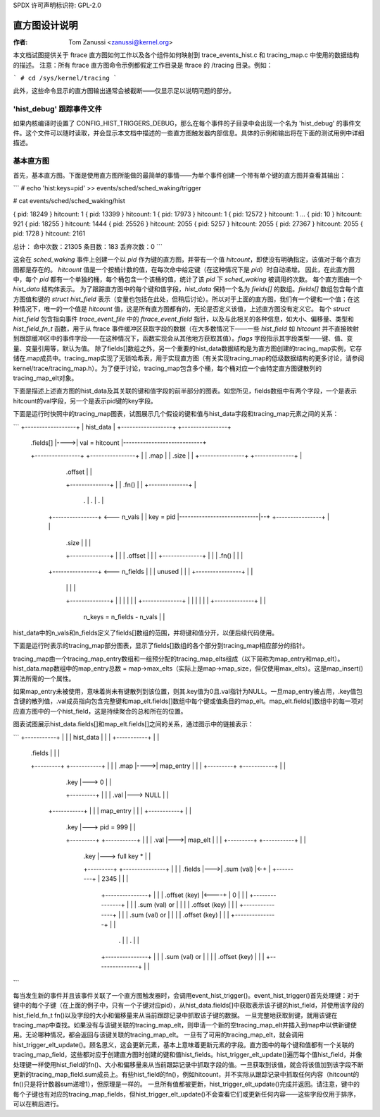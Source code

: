 SPDX 许可声明标识符: GPL-2.0

======================
直方图设计说明
======================

:作者: Tom Zanussi <zanussi@kernel.org>

本文档试图提供关于 ftrace 直方图如何工作以及各个组件如何映射到 trace_events_hist.c 和 tracing_map.c 中使用的数据结构的描述。
注意：所有 ftrace 直方图命令示例都假定工作目录是 ftrace 的 /tracing 目录。例如：

```
# cd /sys/kernel/tracing
```

此外，这些命令显示的直方图输出通常会被截断——仅显示足以说明问题的部分。

'hist_debug' 跟踪事件文件
==============================

如果内核编译时设置了 CONFIG_HIST_TRIGGERS_DEBUG，那么在每个事件的子目录中会出现一个名为 'hist_debug' 的事件文件。这个文件可以随时读取，并会显示本文档中描述的一些直方图触发器内部信息。具体的示例和输出将在下面的测试用例中详细描述。

基本直方图
================

首先，基本直方图。下面是使用直方图所能做的最简单的事情——为单个事件创建一个带有单个键的直方图并查看其输出：

```
# echo 'hist:keys=pid' >> events/sched/sched_waking/trigger

# cat events/sched/sched_waking/hist

{ pid:      18249 } hitcount:          1
{ pid:      13399 } hitcount:          1
{ pid:      17973 } hitcount:          1
{ pid:      12572 } hitcount:          1
...
{ pid:         10 } hitcount:        921
{ pid:      18255 } hitcount:       1444
{ pid:      25526 } hitcount:       2055
{ pid:       5257 } hitcount:       2055
{ pid:      27367 } hitcount:       2055
{ pid:       1728 } hitcount:       2161

总计：
命中次数：21305
条目数：183
丢弃次数：0
```

这会在 `sched_waking` 事件上创建一个以 `pid` 作为键的直方图，并带有一个值 `hitcount`，即使没有明确指定，该值对于每个直方图都是存在的。
`hitcount` 值是一个按桶计数的值，在每次命中给定键（在这种情况下是 `pid`）时自动递增。
因此，在此直方图中，每个 `pid` 都有一个单独的桶，每个桶包含一个该桶的值，统计了该 `pid` 下 `sched_waking` 被调用的次数。
每个直方图由一个 `hist_data` 结构体表示。
为了跟踪直方图中的每个键和值字段，`hist_data` 保持一个名为 `fields[]` 的数组。`fields[]` 数组包含每个直方图值和键的 `struct hist_field` 表示（变量也包括在此处，但稍后讨论）。所以对于上面的直方图，我们有一个键和一个值；在这种情况下，唯一的一个值是 `hitcount` 值，这是所有直方图都有的，无论是否定义该值，上述直方图没有定义它。
每个 `struct hist_field` 包含指向事件 `trace_event_file` 中的 `ftrace_event_field` 指针，以及与此相关的各种信息，如大小、偏移量、类型和 `hist_field_fn_t` 函数，用于从 ftrace 事件缓冲区获取字段的数据（在大多数情况下——一些 `hist_field` 如 `hitcount` 并不直接映射到跟踪缓冲区中的事件字段——在这种情况下，函数实现会从其他地方获取其值）。`flags` 字段指示其字段类型——键、值、变量、变量引用等，默认为值。
除了fields[]数组之外，另一个重要的hist_data数据结构是为直方图创建的tracing_map实例，它存储在.map成员中。tracing_map实现了无锁哈希表，用于实现直方图（有关实现tracing_map的低级数据结构的更多讨论，请参阅kernel/trace/tracing_map.h）。为了便于讨论，tracing_map包含多个桶，每个桶对应一个由特定直方图键散列的tracing_map_elt对象。

下面是描述上述直方图的hist_data及其关联的键和值字段的前半部分的图表。如您所见，fields数组中有两个字段，一个是表示hitcount的val字段，另一个是表示pid键的key字段。

下面是运行时快照中的tracing_map图表，试图展示几个假设的键和值与hist_data字段和tracing_map元素之间的关系：

```
+------------------+
| hist_data        |
+------------------+     +----------------+
  | .fields[]      |---->| val = hitcount |----------------------------+
  +----------------+     +----------------+                            |
  | .map           |       | .size        |                            |
  +----------------+       +--------------+                            |
                            | .offset      |                            |
                            +--------------+                            |
                            | .fn()        |                            |
                            +--------------+                            |
                                  .                                     |
                                  .                                     |
                                  .                                     |
                          +----------------+ <--- n_vals                |
                          | key = pid      |----------------------------|--+
                          +----------------+                            |  |
                            | .size        |                            |  |
                            +--------------+                            |  |
                            | .offset      |                            |  |
                            +--------------+                            |  |
                            | .fn()        |                            |  |
                          +----------------+ <--- n_fields              |  |
                          | unused         |                            |  |
                          +----------------+                            |  |
                            |              |                            |  |
                            +--------------+                            |  |
                            |              |                            |  |
                            +--------------+                            |  |
                            |              |                            |  |
                            +--------------+                            |  |
                                            n_keys = n_fields - n_vals   |  |

hist_data中的n_vals和n_fields定义了fields[]数组的范围，并将键和值分开，以便后续代码使用。

下面是运行时表示的tracing_map部分图表，显示了fields[]数组的各个部分到tracing_map相应部分的指针。

tracing_map由一个tracing_map_entry数组和一组预分配的tracing_map_elts组成（以下简称为map_entry和map_elt）。hist_data.map数组中的map_entry总数 = map->max_elts（实际上是map->map_size，但仅使用max_elts）。这是map_insert()算法所需的一个属性。

如果map_entry未被使用，意味着尚未有键散列到该位置，则其.key值为0且.val指针为NULL。一旦map_entry被占用，.key值包含键的散列值，.val成员指向包含完整键和map_elt.fields[]数组中每个键或值条目的map_elt。map_elt.fields[]数组中的每一项对应直方图中的一个hist_field，这是持续聚合的总和所在的位置。

图表试图展示hist_data.fields[]和map_elt.fields[]之间的关系，通过图示中的链接表示：

```
+-----------+		                                                 |  |
| hist_data |		                                                 |  |
+-----------+		                                                 |  |
  | .fields |		                                                 |  |
  +---------+     +-----------+		                         |  |
  | .map    |---->| map_entry |		                         |  |
  +---------+     +-----------+		                         |  |
                | .key    |---> 0		                         |  |
                +---------+		                         |  |
                | .val    |---> NULL		                 |  |
              +-----------+                                        |  |
              | map_entry |                                        |  |
              +-----------+                                        |  |
                | .key    |---> pid = 999                          |  |
                +---------+    +-----------+                       |  |
                | .val    |--->| map_elt   |                       |  |
                +---------+    +-----------+                       |  |
                                 | .key    |---> full key *        |  |
                                 +---------+    +---------------+  |  |
				 | .fields |--->| .sum (val)    |<-+  |
                                 +---------+    | 2345          |  |  |
                                                  +---------------+  |  |
                                                  | .offset (key) |<----+
                                                  | 0             |  |  |
                                                  +---------------+  |  |
                                                  | .sum (val) or |  |  |
                                                  | .offset (key) |  |  |
                                                  +---------------+  |  |
                                                  | .sum (val) or |  |  |
                                                  | .offset (key) |  |  |
                                                  +---------------+  |  |
                                                           .          |  |
                                                           .          |  |
                                                  +---------------+  |  |
                                                  | .sum (val) or |  |  |
                                                  | .offset (key) |  |  |
                                                  +---------------+  |  |

```

每当发生新的事件并且该事件关联了一个直方图触发器时，会调用event_hist_trigger()。event_hist_trigger()首先处理键：对于键中的每个子键（在上面的例子中，只有一个子键对应pid），从hist_data.fields[]中获取表示该子键的hist_field，并使用该字段的hist_field_fn_t fn()以及字段的大小和偏移量来从当前跟踪记录中抓取该子键的数据。
一旦完整地获取到键，就用该键在tracing_map中查找。如果没有与该键关联的tracing_map_elt，则申请一个新的空tracing_map_elt并插入到map中以供新键使用。无论哪种情况，都会返回与该键关联的tracing_map_elt。
一旦有了可用的tracing_map_elt，就会调用hist_trigger_elt_update()。顾名思义，这会更新元素，基本上意味着更新元素的字段。直方图中的每个键和值都有一个关联的tracing_map_field，这些都对应于创建直方图时创建的键和值hist_fields。hist_trigger_elt_update()遍历每个值hist_field，并像处理键一样使用hist_field的fn()、大小和偏移量来从当前跟踪记录中抓取字段的值。一旦获取到该值，就会将该值加到该字段不断更新的tracing_map_field.sum成员上。有些hist_field的fn()，例如hitcount，并不实际从跟踪记录中抓取任何内容（hitcount的fn()只是将计数器sum递增1），但原理是一样的。
一旦所有值都被更新，hist_trigger_elt_update()完成并返回。请注意，键中的每个子键也有对应的tracing_map_fields，但hist_trigger_elt_update()不会查看它们或更新任何内容——这些字段仅用于排序，可以在稍后进行。
